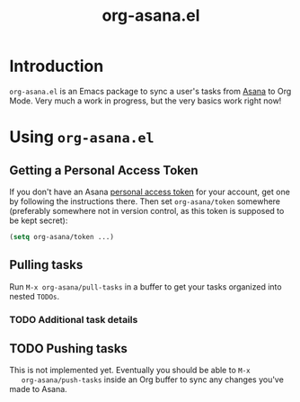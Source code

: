 #+OPTIONS: ':nil *:t -:t ::t <:t H:3 \n:nil ^:t arch:headline
#+OPTIONS: author:t broken-links:nil c:nil creator:nil
#+OPTIONS: d:(not "LOGBOOK") date:t e:t email:nil f:t inline:t num:t
#+OPTIONS: p:nil pri:nil prop:nil stat:t tags:t tasks:t tex:t
#+OPTIONS: timestamp:t title:t toc:t todo:t |:t
#+TITLE: org-asana.el
#+LANGUAGE: en
#+SELECT_TAGS: export
#+EXCLUDE_TAGS: noexport
#+CREATOR: Emacs 26.1 (Org mode 9.1.14)
* Introduction
  ~org-asana.el~ is an Emacs package to sync a user's tasks from [[http://asana.com][Asana]]
  to Org Mode. Very much a work in progress, but the very basics work
  right now!
* Using ~org-asana.el~
** Getting a Personal Access Token
   If you don't have an Asana [[https://asana.com/developers/documentation/getting-started/auth#personal-access-token][personal access token]] for your account,
   get one by following the instructions there.
   Then set ~org-asana/token~ somewhere (preferably somewhere not in
   version control, as this token is supposed to be kept secret):

   #+BEGIN_SRC emacs-lisp
   (setq org-asana/token ...)
   #+END_SRC
** Pulling tasks
   Run ~M-x org-asana/pull-tasks~ in a buffer to get your tasks
   organized into nested ~TODOs~.
*** TODO Additional task details
** TODO Pushing tasks
   This is not implemented yet. Eventually you should be able to ~M-x
   org-asana/push-tasks~ inside an Org buffer to sync any changes
   you've made to Asana.
